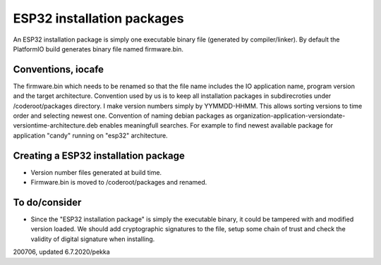 ESP32 installation packages
============================

An ESP32 installation package is simply one executable binary file (generated by compiler/linker).
By default the PlatformIO build generates binary file named firmware.bin.

Conventions, iocafe
*********************
The firmware.bin which needs to be renamed so that the file name includes the IO 
application name, program version and the target architecture. Convention used by us is to
keep all installation packages in subdirecroties under /coderoot/packages directory. 
I make version numbers simply by YYMMDD-HHMM. This allows sorting versions to time order 
and selecting newest one. Convention of naming debian packages as 
organization-application-versiondate-versiontime-architecture.deb enables meaningfull 
searches. For example to find newest available package for application "candy" 
running on "esp32" architecture.

Creating a ESP32 installation package
**************************************

* Version number files generated at build time.
* Firmware.bin is moved to /coderoot/packages and renamed.

To do/consider
***************

* Since the "ESP32 installation package" is simply the executable binary, it could be tampered with and modified
  version loaded. We should add cryptographic signatures to the file, setup some chain of trust and check the 
  validity of digital signature when installing.

200706, updated 6.7.2020/pekka

